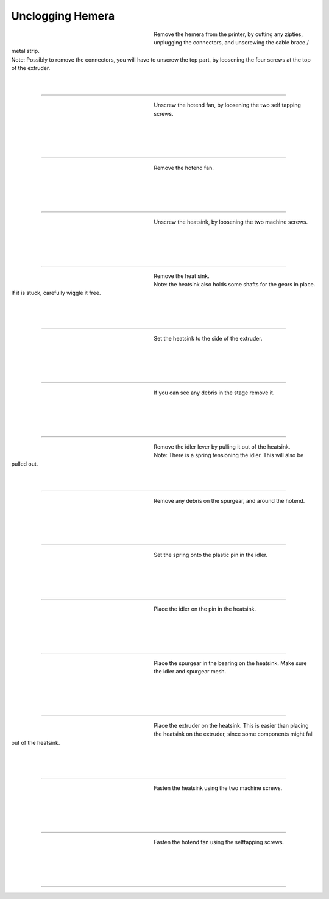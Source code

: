 ################################
Unclogging Hemera
################################




.. figure:: img/HemeraUnclogg1.jpg
   :figwidth: 320px
   :alt: Left floating image
   :align: left


| Remove the hemera from the printer, by cutting any zipties, unplugging the connectors, and unscrewing the cable brace / metal strip.

| Note: Possibly to remove the connectors, you will have to unscrew the top part, by loosening the four screws at the top of the extruder.

| 

| 

----------------------------

.. figure:: img/HemeraUnclogg2.jpg
   :figwidth: 320px
   :alt: Left floating image
   :align: left


| Unscrew the hotend fan, by loosening the two self tapping screws.

| 

| 

| 

| 

----------------------------

.. figure:: img/HemeraUnclogg3.jpg
   :figwidth: 320px
   :alt: Left floating image
   :align: left


| Remove the hotend fan.

|

| 

| 

| 

----------------------------

.. figure:: img/HemeraUnclogg4.jpg
   :figwidth: 320px
   :alt: Left floating image
   :align: left


| Unscrew the heatsink, by loosening the two machine screws.

|

| 

| 

| 

----------------------------

.. figure:: img/HemeraUnclogg5.jpg
   :figwidth: 320px
   :alt: Left floating image
   :align: left


| Remove the heat sink.

| Note: the heatsink also holds some shafts for the gears in place. If it is stuck, carefully wiggle it free.

|

| 

| 

----------------------------

.. figure:: img/HemeraUnclogg6.jpg
   :figwidth: 320px
   :alt: Left floating image
   :align: left


| Set the heatsink to the side of the extruder.


|

| 

| 

| 

----------------------------

.. figure:: img/HemeraUnclogg7.jpg
   :figwidth: 320px
   :alt: Left floating image
   :align: left


| If you can see any debris in the stage remove it.

|

| 

| 

| 

----------------------------

.. figure:: img/HemeraUnclogg8.jpg
   :figwidth: 320px
   :alt: Left floating image
   :align: left


| Remove the idler lever by pulling it out of the heatsink. 

| Note: There is a spring tensioning the idler. This will also be pulled out.

| 

| 


----------------------------

.. figure:: img/HemeraUnclogg9.jpg
   :figwidth: 320px
   :alt: Left floating image
   :align: left


| Remove any debris on the spurgear, and around the hotend.

|

| 

| 

| 

----------------------------

.. figure:: img/HemeraUnclogg10.jpg
   :figwidth: 320px
   :alt: Left floating image
   :align: left


| Set the spring onto the plastic pin in the idler.


|

| 

| 

| 

----------------------------

.. figure:: img/HemeraUnclogg11.jpg
   :figwidth: 320px
   :alt: Left floating image
   :align: left


| Place the idler on the pin in the heatsink.

|

| 

| 

| 

----------------------------

.. figure:: img/HemeraUnclogg12.jpg
   :figwidth: 320px
   :alt: Left floating image
   :align: left


| Place the spurgear in the bearing on the heatsink. Make sure the idler and spurgear mesh.

| 

| 

| 

| 

----------------------------

.. figure:: img/HemeraUnclogg13.jpg
   :figwidth: 320px
   :alt: Left floating image
   :align: left


| Place the extruder on the heatsink. This is easier than placing the heatsink on the extruder, since some components might fall out of the heatsink.

| 

| 

| 

----------------------------

.. figure:: img/HemeraUnclogg14.jpg
   :figwidth: 320px
   :alt: Left floating image
   :align: left


| Fasten the heatsink using the two machine screws.


| 

|

| 

| 

----------------------------

.. figure:: img/HemeraUnclogg15.jpg
   :figwidth: 320px
   :alt: Left floating image
   :align: left


| Fasten the hotend fan using the selftapping screws.


| 

|

| 

| 

----------------------------
